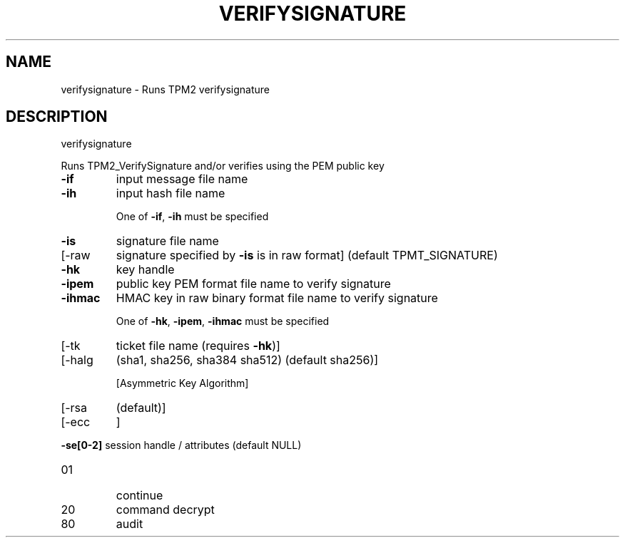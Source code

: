 .\" DO NOT MODIFY THIS FILE!  It was generated by help2man 1.47.6.
.TH VERIFYSIGNATURE "1" "October 2018" "verifysignature 1355" "User Commands"
.SH NAME
verifysignature \- Runs TPM2 verifysignature
.SH DESCRIPTION
verifysignature
.PP
Runs TPM2_VerifySignature and/or verifies using the PEM public key
.TP
\fB\-if\fR
input message file name
.TP
\fB\-ih\fR
input hash file name
.IP
One of \fB\-if\fR, \fB\-ih\fR must be specified
.TP
\fB\-is\fR
signature file name
.TP
[\-raw
signature specified by \fB\-is\fR is in raw format]
(default TPMT_SIGNATURE)
.TP
\fB\-hk\fR
key handle
.TP
\fB\-ipem\fR
public key PEM format file name to verify signature
.TP
\fB\-ihmac\fR
HMAC key in raw binary format file name to verify signature
.IP
One of \fB\-hk\fR, \fB\-ipem\fR, \fB\-ihmac\fR must be specified
.TP
[\-tk
ticket file name (requires \fB\-hk\fR)]
.TP
[\-halg
(sha1, sha256, sha384 sha512) (default sha256)]
.IP
[Asymmetric Key Algorithm]
.TP
[\-rsa
(default)]
.TP
[\-ecc
]
.HP
\fB\-se[0\-2]\fR session handle / attributes (default NULL)
.TP
01
continue
.TP
20
command decrypt
.TP
80
audit
